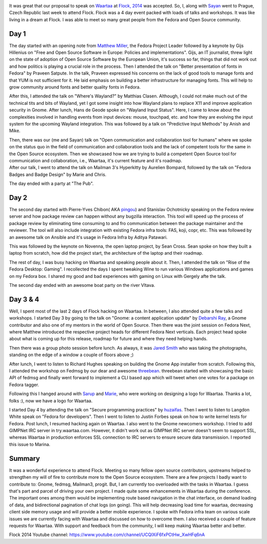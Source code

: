 .. link: 
.. description: 
.. tags: Fedora, flock, waartaa, irc
.. date: 2014/08/15 15:26:11
.. title: Flock 2014
.. slug: flock-2014

.. image:: galleries/Flock2014/flock-2014.png
   :width: 30%
   :align: center

It was great that our proposal to speak on `Waartaa <https://waartaa.com>`_ at
`Flock, 2014 <http://flocktofedora.com/>`_ was accepted.
So, I, along with
`Sayan <http://fedoraproject.org/wiki/User:Sayanchowdhury>`_
went to Prague, Czech Republic last week to attend
Flock. Flock was a 4 day event packed with loads of talks and workshops.
It was like living in a dream at Flock. I was able to meet so many great people
from the Fedora and Open Source community.

.. image:: galleries/Flock2014/DSC04548.jpg
   :width: 70%
   :align: center

Day 1
*****

.. image:: galleries/Flock2014/DSC01935.JPG
   :width: 100%
   :align: center

The day started with an opening note from
`Matthew Miller <http://fedoraproject.org/wiki/MatthewMiller>`_, the Fedora Project
Leader followed by a keynote by Gijs Hillenius on "Free and Open Source
Software in Europe: Policies and implementations". Gijs, an IT journalist,
threw light on the state of adoption of Open Source Software by the European
Union, it's success so far, things that did not work out and how politics
is playing a crucial role in the process. Then I attended the talk on
"Better presentation of fonts in Fedora" by Praveen Satpute. In the talk,
Praveen expressed his concerns on the lack of good tools to manage fonts and
that YUM is not sufficient for it. He laid emphasis on building a better
infrastructure for managing fonts. This will help to grow community around
fonts and better quality fonts in Fedora.

.. container:: row

    .. container:: col-md-6 col-sm-12 col-xs-12

        .. image:: galleries/Flock2014/DSC01938.JPG
           :width: 90%
           :align: center

    .. container:: col-md-6 col-sm-12 col-xs-12

        .. image:: galleries/Flock2014/DSC01985.JPG
           :width: 90%
           :align: center

After this, I attended the talk on "Where's Wayland?" by Matthias Clasen.
Although, I could not make much out of the technical tits and bits of Wayland,
yet I got some insight into how Wayland plans to replace X11 and improve
application security in Gnome. After lunch, Hans de Geode spoke on
"Wayland Input Status". Here, I came to know about the complexities involved
in handling events from input devices: mouse, touchpad, etc. and how they are
evolving the input system for the upcoming Wayland integration. This was
followed by a talk on "Predictive Input Methods" by Anish and Mike.

.. container:: row

    .. container:: col-md-6 col-sm-12 col-xs-12

        Then, there was our (me and Sayan) talk on "Open communication and collaboration tool for
        humans" where we spoke on the status quo in the field of communication and
        collaboration tools and the lack of competent tools for the same in the Open
        Source ecosystem. Then we showcased how we are trying to build a competent Open
        Source tool for communication and collaboration, i.e., Waartaa, it's current
        feature and it's roadmap.

    .. container:: col-md-6 col-sm-12 col-xs-12

        .. image:: galleries/Flock2014/DSC02022.JPG
               :width: 90%
               :align: center


.. container:: row

    .. container:: col-md-6

        .. image:: galleries/Flock2014/DSC02069.JPG
               :width: 90%
               :align: center

    .. container:: col-md-6

        After our talk, I went to attend the talk on Mailman 3's Hyperkitty by
        Aurelien Bompard, followed by the talk on "Fedora Badges and Badge Design"
        by Marie and Chris.

The day ended with a party at "The Pub".

.. image:: galleries/Flock2014/DSC02170.JPG
       :width: 60%
       :align: center

Day 2
*****
The second day started with Pierre-Yves Chibon(
AKA `pingou <http://fedoraproject.org/wiki/User:Pingou>`_) and Stanislav Ochotnicky
speaking on the Fedora review server and how package review can happen without
any bugzilla interaction. This tool will speed up the process of package review
by eliminating time consuming to and fro communication between the package
maintainer and the reviewer. The tool will also include integration with
existing Fedora infra tools: FAS, koji, copr, etc. This was followed by an
awesome talk on Ansible and it's usage in Fedora Infra by Aditya Patawari.

.. container:: row

    .. container:: col-md-6 col-sm-12 col-xs-12

        .. image:: galleries/Flock2014/DSC02285.JPG
           :width: 90%
           :align: center

    .. container:: col-md-6 col-sm-12 col-xs-12

        .. image:: galleries/Flock2014/DSC02288.JPG
           :width: 90%
           :align: center


This was followed by the keynote on Novenna, the open laptop project, by
Sean Cross. Sean spoke on how they built a laptop from scratch, how did the
project start, the architecture of the laptop and their roadmap.

The rest of day, I was busy hacking on Waartaa and speaking people about it.
Then, I attended the talk on "Rise of the Fedora Desktop: Gaming". I
recollected the days I spent tweaking Wine to run various Windows applications
and games on my Fedora box. I shared my good and bad experiences with gaming
on Linux with Gergely afte the talk.

The second day ended with an awesome boat party on the river Vltava.

.. image:: galleries/Flock2014/DSC02612.JPG
   :width: 100%
   :align: center


Day 3 & 4
*********
Well, I spent most of the last 2 days of Flock hacking on Waartaa. In between,
I also attended quite a few talks and workshops. I started Day 3 by going to
the talk on "Gnome: a content application update" by
`Debarshi Ray <http://fedoraproject.org/wiki/User:Rishi>`_, a Gnome
contributor and also one of my mentors in the world of Open Source. Then there
was the joint session on Fedora Next, where Matthew introduced the respective
project heads for different Fedora Next verticals. Each project head spoke
about what is coming up for this release, roadmap for future and where they
need helping hands.

.. container:: row

    .. container:: col-md-6 col-sm-12 col-xs-12

        .. image:: galleries/Flock2014/DSC02874.JPG
           :width: 90%
           :align: center

    .. container:: col-md-6 col-sm-12 col-xs-12

        .. image:: galleries/Flock2014/DSC02913.JPG
           :width: 90%
           :align: center


Then there was a group photo session before lunch. As always, it was
`Jared Smith <http://fedoraproject.org/wiki/User:Jsmith>`_ who
was taking the photographs, standing on the edge of a window a couple of
floors above ;)

.. image:: galleries/Flock2014/group_photo1.jpg
   :width: 70%
   :align: center

After lunch, I went to listen to Richard Hughes speaking on building the Gnome
App installer from scratch. Following this, I attended the workshop on Fedmsg
by our dear and awesome `threebean <http://threebean.org/>`_.
threebean started with showcasing the basic API of fedmsg and finally went
forward to implement a CLI based app which will tweet when one votes for a
package on Fedora tagger.

.. container:: row

    .. container:: col-md-6 col-sm-12 col-xs-12

        .. image:: galleries/Flock2014/DSC02980.jpg
           :width: 90%
           :align: center

    .. container:: col-md-6 col-sm-12 col-xs-12

        .. image:: galleries/Flock2014/DSC02339.JPG
           :width: 90%
           :align: center

Following this I hanged around with
`Sarup <http://fedoraproject.org/wiki/User:Sarupbanskota>`_ and 
`Marie <https://badges.fedoraproject.org/user/riecatnor>`_, who were working on
designing a logo for Waartaa. Thanks a lot, folks :), now we have a logo for
Waartaa.

.. image:: galleries/Flock2014/DSC03089.JPG
    :width: 70%
    :align: center


I started Day 4 by attending the talk on "Secure programming practices" by
`huzaifas <http://fedoraproject.org/wiki/User:Huzaifas>`_.
Then I went to listen to Langdon White speak on
"Fedora for developers". Then I went to listen to Justin Forbes speak on how
to write kernel tests for Fedora. Post lunch, I resumed hacking again on Waartaa.
I also went to the Gnome newcomers workshop. I tried to add GIMPNet IRC server
in try.waartaa.com. However, it didn't work out as GIMPNet IRC server doesn't
seem to support SSL, whereas Waartaa in production enforces SSL connection to
IRC servers to ensure secure data transmission. I reported this issue to Marina.

Summary
*******
It was a wonderful experience to attend Flock. Meeting so many fellow open
source contributors, upstreams helped to strengthen my will of fire to contribute
more to the Open Source ecosystem. There are a few projects I badly want to
contribute to: Gnome, fedmsg, Mailman3, progit. But, I am currently too
overloaded with the tasks in Waartaa. I guess that's part and parcel of driving
your own project. I made quite some enhancements in Waartaa during the
conference. The important ones among them would be implementing route based
navigation in the chat interface, on demand loading of data, and bidirectional
pagination of chat logs (on going). This will help decreasing load time for
waartaa, decreasing client side memory usage and will provide a better mobile
experience. I spoke with Fedora infra team on various scale issues we are
currently facing with Waartaa and discussed on how to overcome them. I also
received a couple of feature requests for Waartaa. With support and feedback
from the community, I will keep making Waartaa better and better.

Flock 2014 Youtube channel:
`https://www.youtube.com/channel/UCQIXiF6fxPCtHw_XwHFq6nA <https://www.youtube.com/channel/UCQIXiF6fxPCtHw_XwHFq6nA>`_
